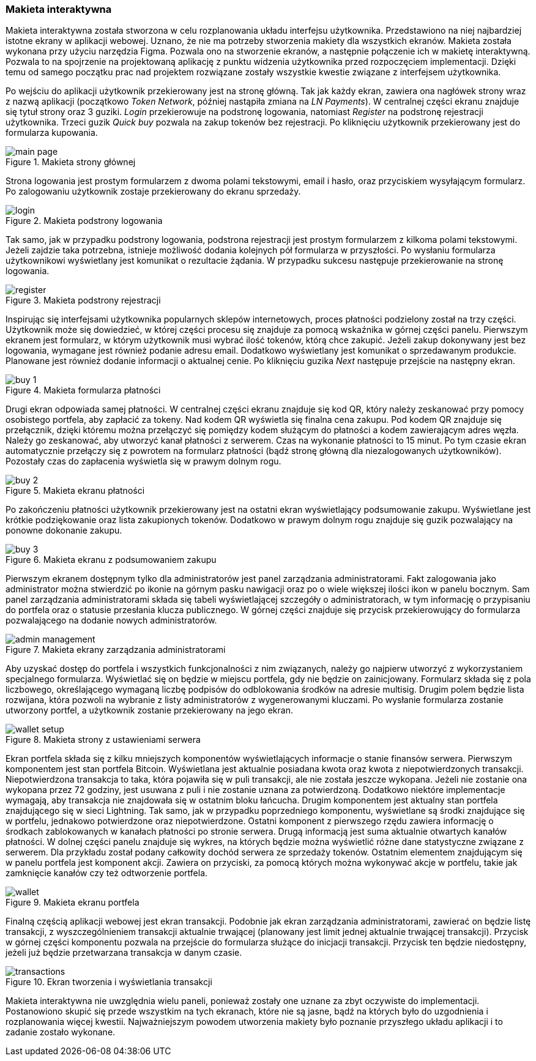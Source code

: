 :image-size: pdfwidth=75%

[#_makieta_interaktywna]
=== Makieta interaktywna

Makieta interaktywna została stworzona w celu rozplanowania układu interfejsu użytkownika. Przedstawiono na niej
najbardziej istotne ekrany w aplikacji webowej. Uznano, że nie ma potrzeby stworzenia makiety dla wszystkich ekranów.
Makieta została wykonana przy użyciu narzędzia Figma. Pozwala ono na stworzenie ekranów, a następnie połączenie ich
w makietę interaktywną. Pozwala to na spojrzenie na projektowaną aplikację z punktu widzenia użytkownika przed
rozpoczęciem implementacji. Dzięki temu od samego początku prac nad projektem rozwiązane zostały wszystkie kwestie
związane z interfejsem użytkownika.

Po wejściu do aplikacji użytkownik przekierowany jest na stronę główną. Tak jak każdy ekran, zawiera ona nagłówek strony
wraz z nazwą aplikacji (początkowo _Token Network_, później nastąpiła zmiana na _LN Payments_). W centralnej części
ekranu znajduje się tytuł strony oraz 3 guziki. _Login_ przekierowuje na podstronę logowania, natomiast _Register_
na podstronę rejestracji użytkownika. Trzeci guzik _Quick buy_ pozwala na zakup tokenów bez rejestracji. Po kliknięciu
użytkownik przekierowany jest do formularza kupowania.

.Makieta strony głównej
image::../images/mockup/main_page.png[{image-size}]

Strona logowania jest prostym formularzem z dwoma polami tekstowymi, email i hasło,
oraz przyciskiem wysyłającym formularz. Po zalogowaniu użytkownik zostaje przekierowany do ekranu sprzedaży.

.Makieta podstrony logowania
image::../images/mockup/login.png[{image-size}]

Tak samo, jak w przypadku podstrony logowania, podstrona rejestracji jest prostym formularzem z kilkoma polami
tekstowymi. Jeżeli zajdzie taka potrzebna, istnieje możliwość dodania kolejnych pół formularza w przyszłości.
Po wysłaniu formularza użytkownikowi wyświetlany jest komunikat o rezultacie żądania. W przypadku sukcesu następuje
przekierowanie na stronę logowania.

.Makieta podstrony rejestracji
image::../images/mockup/register.png[{image-size}]

Inspirując się interfejsami użytkownika popularnych sklepów internetowych, proces płatności podzielony został na trzy
części. Użytkownik może się dowiedzieć, w której części procesu się znajduje za pomocą wskaźnika w górnej części
panelu. Pierwszym ekranem jest formularz, w którym użytkownik musi wybrać ilość tokenów, którą chce zakupić. Jeżeli
zakup dokonywany jest bez logowania, wymagane jest również podanie adresu email. Dodatkowo wyświetlany jest
komunikat o sprzedawanym produkcie. Planowane jest również dodanie informacji o aktualnej cenie. Po kliknięciu
guzika _Next_ następuje przejście na następny ekran.

.Makieta formularza płatności
image::../images/mockup/buy_1.png[{image-size}]

Drugi ekran odpowiada samej płatności. W centralnej części ekranu znajduje się kod QR, który należy zeskanować przy
pomocy osobistego portfela, aby zapłacić za tokeny. Nad kodem QR wyświetla się finalna cena zakupu. Pod kodem QR
znajduje się przełącznik, dzięki któremu można przełączyć się pomiędzy kodem służącym do płatności a kodem
zawierającym adres węzła. Należy go zeskanować, aby utworzyć kanał płatności z serwerem. Czas na wykonanie płatności
to 15 minut. Po tym czasie ekran automatycznie przełączy się z powrotem na formularz płatności (bądź stronę główną
dla niezalogowanych użytkowników). Pozostały czas do zapłacenia wyświetla się w prawym dolnym rogu.

.Makieta ekranu płatności
image::../images/mockup/buy_2.png[{image-size}]

Po zakończeniu płatności użytkownik przekierowany jest na ostatni ekran wyświetlający podsumowanie zakupu. Wyświetlane
jest krótkie podziękowanie oraz lista zakupionych tokenów. Dodatkowo w prawym dolnym rogu znajduje się guzik
pozwalający na ponowne dokonanie zakupu.

.Makieta ekranu z podsumowaniem zakupu
image::../images/mockup/buy_3.png[{image-size}]

Pierwszym ekranem dostępnym tylko dla administratorów jest panel zarządzania administratorami. Fakt zalogowania jako
administrator można stwierdzić po ikonie na górnym pasku nawigacji oraz po o wiele większej ilości ikon w panelu
bocznym. Sam panel zarządzania administratorami składa się tabeli wyświetlającej szczegóły o administratorach, w tym
informację o przypisaniu do portfela oraz o statusie przesłania klucza publicznego. W górnej części znajduje się
przycisk przekierowujący do formularza pozwalającego na dodanie nowych administratorów.

.Makieta ekrany zarządzania administratorami
image::../images/mockup/admin_management.png[{image-size}]

Aby uzyskać dostęp do portfela i wszystkich funkcjonalności z nim związanych, należy go najpierw utworzyć z
wykorzystaniem specjalnego formularza. Wyświetlać się on będzie w miejscu portfela, gdy nie będzie on zainicjowany.
Formularz składa się z pola liczbowego, określającego wymaganą liczbę podpisów do odblokowania środków na adresie
multisig. Drugim polem będzie lista rozwijana, która pozwoli na wybranie z listy administratorów z wygenerowanymi
kluczami. Po wysłanie formularza zostanie utworzony portfel, a użytkownik zostanie przekierowany na jego ekran.

.Makieta strony z ustawieniami serwera
image::../images/mockup/wallet_setup.png[{image-size}]

Ekran portfela składa się z kilku mniejszych komponentów wyświetlających informacje o stanie finansów serwera.
Pierwszym komponentem jest stan portfela Bitcoin. Wyświetlana jest aktualnie posiadana kwota oraz kwota
z niepotwierdzonych transakcji. Niepotwierdzona transakcja to taka, która pojawiła się w puli transakcji,
ale nie została jeszcze wykopana. Jeżeli nie zostanie ona wykopana przez 72 godziny, jest usuwana z puli i nie
zostanie uznana za potwierdzoną. Dodatkowo niektóre implementacje wymagają, aby transakcja nie znajdowała się w
ostatnim bloku łańcucha.
Drugim komponentem jest aktualny stan portfela znajdującego się w sieci Lightning. Tak samo, jak w przypadku
poprzedniego komponentu, wyświetlane są środki znajdujące się w portfelu, jednakowo potwierdzone oraz niepotwierdzone.
Ostatni komponent z pierwszego rzędu zawiera informację o środkach zablokowanych w kanałach płatności po stronie
serwera. Drugą informacją jest suma aktualnie otwartych kanałów płatności. W dolnej części panelu znajduje się
wykres, na których będzie można wyświetlić różne dane statystyczne związane z serwerem. Dla przykładu został podany
całkowity dochód serwera ze sprzedaży tokenów. Ostatnim elementem znajdującym się w panelu portfela jest komponent
akcji. Zawiera on przyciski, za pomocą których można wykonywać akcje w portfelu, takie jak zamknięcie kanałów czy też
odtworzenie portfela.

.Makieta ekranu portfela
image::../images/mockup/wallet.png[{image-size}]

Finalną częścią aplikacji webowej jest ekran transakcji. Podobnie jak ekran zarządzania administratorami,
zawierać on będzie listę transakcji, z wyszczególnieniem transakcji aktualnie trwającej (planowany jest limit jednej
aktualnie trwającej transakcji). Przycisk w górnej części komponentu pozwala na przejście do formularza służące do
inicjacji transakcji. Przycisk ten będzie niedostępny, jeżeli już będzie przetwarzana transakcja w danym czasie.

.Ekran tworzenia i wyświetlania transakcji
image::../images/mockup/transactions.png[{image-size}]

Makieta interaktywna nie uwzględnia wielu paneli, ponieważ zostały one uznane za zbyt oczywiste do implementacji.
Postanowiono skupić się przede wszystkim na tych ekranach, które nie są jasne, bądź na których było do uzgodnienia i
rozplanowania więcej kwestii. Najważniejszym powodem utworzenia makiety było poznanie przyszłego układu aplikacji i to
zadanie zostało wykonane.
